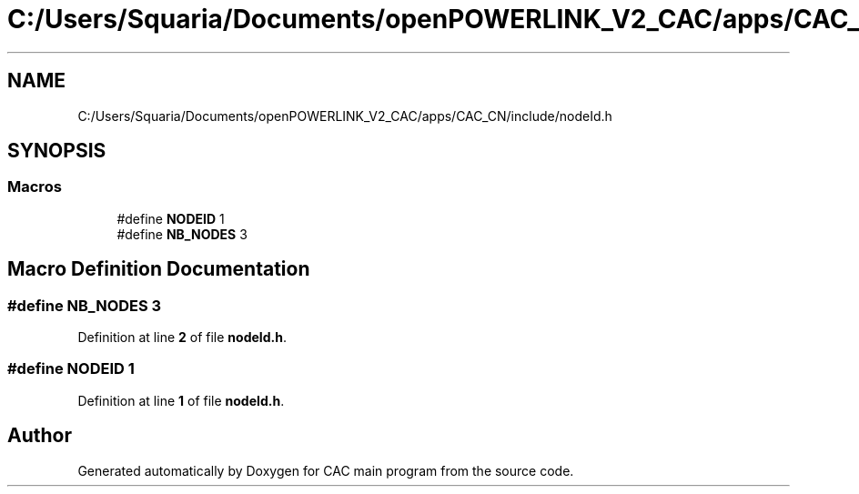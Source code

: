 .TH "C:/Users/Squaria/Documents/openPOWERLINK_V2_CAC/apps/CAC_CN/include/nodeId.h" 3 "Version 1.2" "CAC main program" \" -*- nroff -*-
.ad l
.nh
.SH NAME
C:/Users/Squaria/Documents/openPOWERLINK_V2_CAC/apps/CAC_CN/include/nodeId.h
.SH SYNOPSIS
.br
.PP
.SS "Macros"

.in +1c
.ti -1c
.RI "#define \fBNODEID\fP   1"
.br
.ti -1c
.RI "#define \fBNB_NODES\fP   3"
.br
.in -1c
.SH "Macro Definition Documentation"
.PP 
.SS "#define NB_NODES   3"

.PP
Definition at line \fB2\fP of file \fBnodeId\&.h\fP\&.
.SS "#define NODEID   1"

.PP
Definition at line \fB1\fP of file \fBnodeId\&.h\fP\&.
.SH "Author"
.PP 
Generated automatically by Doxygen for CAC main program from the source code\&.
